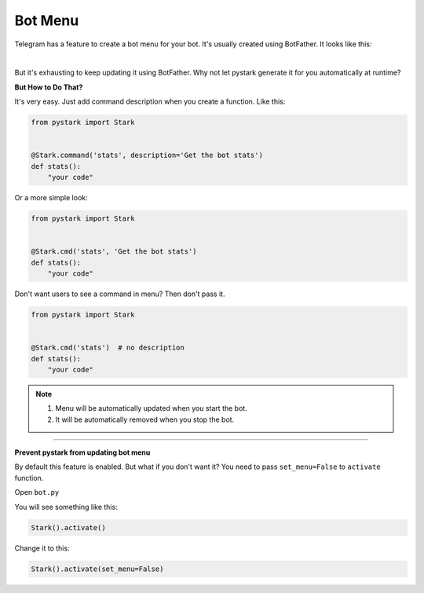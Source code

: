Bot Menu
========

Telegram has a feature to create a bot menu for your bot. It's usually created using BotFather. It looks like this:


.. raw:: html

    <div align="center">

.. image:: /images/bot_menu.jpg
  :width: 300
  :alt: Bot Menu

.. raw:: html

    </div>

|

But it's exhausting to keep updating it using BotFather. Why not let pystark generate it for you automatically at runtime?

**But How to Do That?**

It's very easy. Just add command description when you create a function. Like this:

.. code-block:: python

    from pystark import Stark


    @Stark.command('stats', description='Get the bot stats')
    def stats():
        "your code"


Or a more simple look:

.. code-block:: python

    from pystark import Stark


    @Stark.cmd('stats', 'Get the bot stats')
    def stats():
        "your code"


Don't want users to see a command in menu? Then don't pass it.

.. code-block:: python

    from pystark import Stark


    @Stark.cmd('stats')  # no description
    def stats():
        "your code"


.. note::

    1. Menu will be automatically updated when you start the bot.
    2. It will be automatically removed when you stop the bot.

-------------------

.. _customize-bot-menu:

**Prevent pystark from updating bot menu**


By default this feature is enabled. But what if you don't want it? You need to pass ``set_menu=False`` to ``activate``  function.

Open ``bot.py``

You will see something like this:

.. code-block:: python

    Stark().activate()

Change it to this:

.. code-block:: python

    Stark().activate(set_menu=False)

